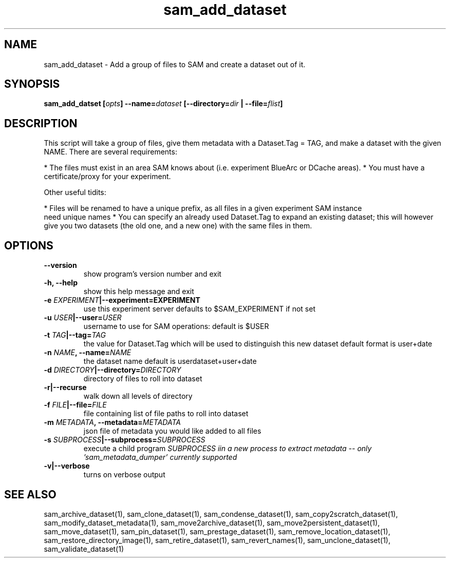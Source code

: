 .TH sam_add_dataset 1 "fife_utils"`
.SH NAME
sam_add_dataset \- Add a group of files to SAM and create a dataset out of it.
.SH SYNOPSIS
.B sam_add_datset [\fIopts\fB] --name=\fIdataset\fB [--directory=\fIdir\fB | --file=\fIflist\fB]

.SH DESCRIPTION
This script will take a group of files, give them metadata with a Dataset.Tag = TAG, and make a dataset
with the given NAME.  There are several requirements:

* The files must exist in an area SAM knows about (i.e. experiment BlueArc or DCache areas).
* You must have a certificate/proxy for your experiment.

Other useful tidits:

* Files will be renamed to have a unique prefix, as all files in a given experiment SAM instance
   need unique names
* You can specify an already used Dataset.Tag to expand an existing dataset; this will however
  give you two datasets (the old one, and a new one) with the same files in them.

.SH OPTIONS
.TP
.B   --version             
show program's version number and exit
.TP
.B  -h, --help            
show this help message and exit
.TP
.B  -e \fIEXPERIMENT\fB|--experiment=\FIEXPERIMENT\FB
use this experiment server defaults to $SAM_EXPERIMENT if not set
.TP
.B  -u \fIUSER\fB|--user=\fIUSER\fB 
 username to use for SAM operations: default is $USER
.TP
.B -t \fITAG\fB|--tag=\fITAG\FB
the value for Dataset.Tag which will be used to distinguish this new dataset default format is user+date
.TP
.B -n \fINAME\fB, --name=\fINAME\fB
the dataset name default is userdataset+user+date
.TP
.B -d \fIDIRECTORY\fB|--directory=\fIDIRECTORY\fB
directory of files to roll into dataset
.TP
.B  -r|--recurse 
walk down all levels of directory
.TP
.B -f \fIFILE\fB|--file=\fIFILE\fB  
file containing list of  file paths to roll into dataset
.TP
.B -m \fIMETADATA\fB, --metadata=\fIMETADATA\fB
json file of metadata you would like added to all files
.TP
.B -s \fISUBPROCESS\fB|--subprocess=\fISUBPROCESS\fB
execute a child program \fISUBPROCESS\fN iin a new process to extract metadata
-- only 'sam_metadata_dumper' currently supported
.TP
.B -v|--verbose    
turns on  verbose output

.SH "SEE ALSO"

sam_archive_dataset(1),
sam_clone_dataset(1),
sam_condense_dataset(1),
sam_copy2scratch_dataset(1),
sam_modify_dataset_metadata(1),
sam_move2archive_dataset(1),
sam_move2persistent_dataset(1),
sam_move_dataset(1),
sam_pin_dataset(1),
sam_prestage_dataset(1),
sam_remove_location_dataset(1),
sam_restore_directory_image(1),
sam_retire_dataset(1),
sam_revert_names(1),
sam_unclone_dataset(1),
sam_validate_dataset(1)
